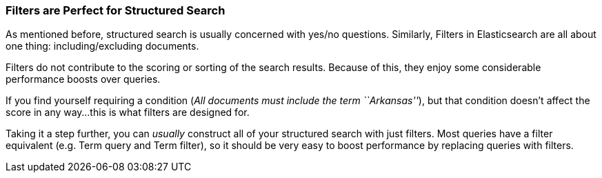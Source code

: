 
=== Filters are Perfect for Structured Search

As mentioned before, structured search is usually concerned with yes/no questions.
Similarly, Filters in Elasticsearch are all about one thing: including/excluding documents.

Filters do not contribute to the scoring or sorting of the search results.  Because of this,
they enjoy some considerable performance boosts over queries.

If you find yourself requiring a condition (_All documents must include the term ``Arkansas''_), but
that condition doesn't affect the score in any way...this is what filters are designed for.

Taking it a step further, you can _usually_ construct all of your structured search with just filters.
Most queries have a filter equivalent (e.g. Term query and Term filter), so it should be very
easy to boost performance by replacing queries with filters.